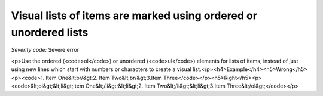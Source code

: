 ===============================
Visual lists of items are marked using ordered or unordered lists
===============================

*Severity code:* Severe error

.. php:class:: documentVisualListsAreMarkedUp

<p>Use the ordered (<code>ol</code>) or unordered (<code>ul</code>) elements for lists of items, instead of just using new lines which start with numbers or characters to create a visual list.</p><h4>Example</h4><h5>Wrong</h5><p><code>1. Item One&lt;br/&gt;2. Item Two&lt;br/&gt;3.Item Three</code></p><h5>Right</h5><p><code>&lt;ol&gt;&lt;li&gt;Item One&lt;/li&gt;&lt;li&gt;2. Item Two&lt;/li&gt;&lt;li&gt;3.Item Three&lt;/ol&gt;</code></p>
